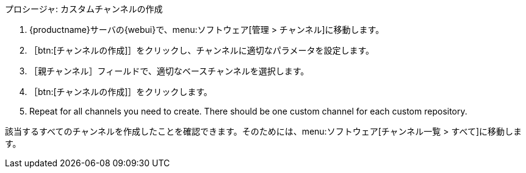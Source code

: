 .プロシージャ: カスタムチャンネルの作成
. {productname}サーバの{webui}で、menu:ソフトウェア[管理 > チャンネル]に移動します。
. ［btn:[チャンネルの作成]］をクリックし、チャンネルに適切なパラメータを設定します。
. ［[guimenu]``親チャンネル``］フィールドで、適切なベースチャンネルを選択します。
. ［btn:[チャンネルの作成]］をクリックします。
. Repeat for all channels you need to create. There should be one custom channel for each custom repository.


該当するすべてのチャンネルを作成したことを確認できます。そのためには、menu:ソフトウェア[チャンネル一覧 > すべて]に移動します。
